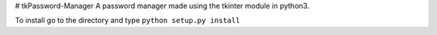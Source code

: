 # tkPassword-Manager
A password manager made using the tkinter module in python3.

To install go to the directory and type ``python setup.py install``
